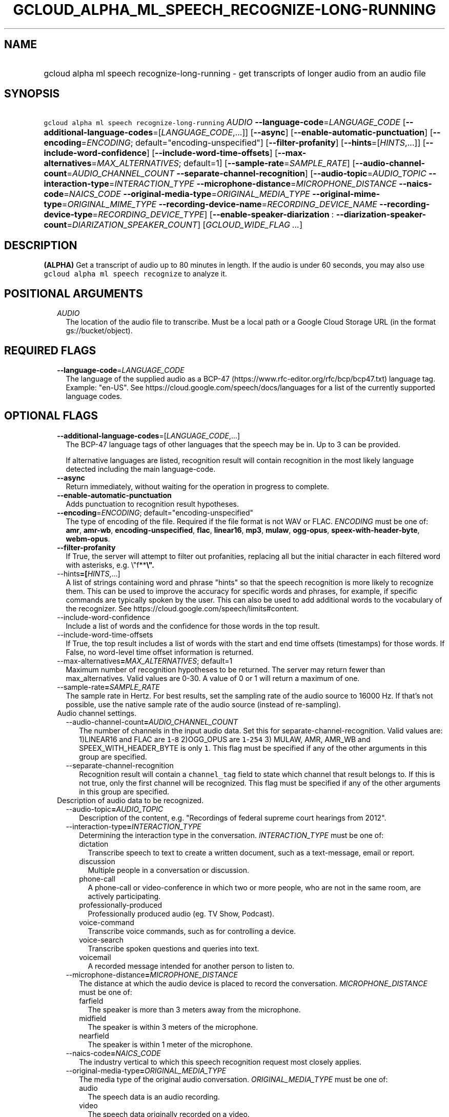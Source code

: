 
.TH "GCLOUD_ALPHA_ML_SPEECH_RECOGNIZE\-LONG\-RUNNING" 1



.SH "NAME"
.HP
gcloud alpha ml speech recognize\-long\-running \- get transcripts of longer audio from an audio file



.SH "SYNOPSIS"
.HP
\f5gcloud alpha ml speech recognize\-long\-running\fR \fIAUDIO\fR \fB\-\-language\-code\fR=\fILANGUAGE_CODE\fR [\fB\-\-additional\-language\-codes\fR=[\fILANGUAGE_CODE\fR,...]] [\fB\-\-async\fR] [\fB\-\-enable\-automatic\-punctuation\fR] [\fB\-\-encoding\fR=\fIENCODING\fR;\ default="encoding\-unspecified"] [\fB\-\-filter\-profanity\fR] [\fB\-\-hints\fR=[\fIHINTS\fR,...]] [\fB\-\-include\-word\-confidence\fR] [\fB\-\-include\-word\-time\-offsets\fR] [\fB\-\-max\-alternatives\fR=\fIMAX_ALTERNATIVES\fR;\ default=1] [\fB\-\-sample\-rate\fR=\fISAMPLE_RATE\fR] [\fB\-\-audio\-channel\-count\fR=\fIAUDIO_CHANNEL_COUNT\fR\ \fB\-\-separate\-channel\-recognition\fR] [\fB\-\-audio\-topic\fR=\fIAUDIO_TOPIC\fR\ \fB\-\-interaction\-type\fR=\fIINTERACTION_TYPE\fR\ \fB\-\-microphone\-distance\fR=\fIMICROPHONE_DISTANCE\fR\ \fB\-\-naics\-code\fR=\fINAICS_CODE\fR\ \fB\-\-original\-media\-type\fR=\fIORIGINAL_MEDIA_TYPE\fR\ \fB\-\-original\-mime\-type\fR=\fIORIGINAL_MIME_TYPE\fR\ \fB\-\-recording\-device\-name\fR=\fIRECORDING_DEVICE_NAME\fR\ \fB\-\-recording\-device\-type\fR=\fIRECORDING_DEVICE_TYPE\fR] [\fB\-\-enable\-speaker\-diarization\fR\ :\ \fB\-\-diarization\-speaker\-count\fR=\fIDIARIZATION_SPEAKER_COUNT\fR] [\fIGCLOUD_WIDE_FLAG\ ...\fR]



.SH "DESCRIPTION"

\fB(ALPHA)\fR Get a transcript of audio up to 80 minutes in length. If the audio
is under 60 seconds, you may also use \f5gcloud alpha ml speech recognize\fR to
analyze it.



.SH "POSITIONAL ARGUMENTS"

.RS 2m
.TP 2m
\fIAUDIO\fR
The location of the audio file to transcribe. Must be a local path or a Google
Cloud Storage URL (in the format gs://bucket/object).


.RE
.sp

.SH "REQUIRED FLAGS"

.RS 2m
.TP 2m
\fB\-\-language\-code\fR=\fILANGUAGE_CODE\fR
The language of the supplied audio as a BCP\-47
(https://www.rfc\-editor.org/rfc/bcp/bcp47.txt) language tag. Example: "en\-US".
See https://cloud.google.com/speech/docs/languages for a list of the currently
supported language codes.


.RE
.sp

.SH "OPTIONAL FLAGS"

.RS 2m
.TP 2m
\fB\-\-additional\-language\-codes\fR=[\fILANGUAGE_CODE\fR,...]
The BCP\-47 language tags of other languages that the speech may be in. Up to 3
can be provided.

If alternative languages are listed, recognition result will contain recognition
in the most likely language detected including the main language\-code.

.TP 2m
\fB\-\-async\fR
Return immediately, without waiting for the operation in progress to complete.

.TP 2m
\fB\-\-enable\-automatic\-punctuation\fR
Adds punctuation to recognition result hypotheses.

.TP 2m
\fB\-\-encoding\fR=\fIENCODING\fR; default="encoding\-unspecified"
The type of encoding of the file. Required if the file format is not WAV or
FLAC. \fIENCODING\fR must be one of: \fBamr\fR, \fBamr\-wb\fR,
\fBencoding\-unspecified\fR, \fBflac\fR, \fBlinear16\fR, \fBmp3\fR, \fBmulaw\fR,
\fBogg\-opus\fR, \fBspeex\-with\-header\-byte\fR, \fBwebm\-opus\fR.

.TP 2m
\fB\-\-filter\-profanity\fR
If True, the server will attempt to filter out profanities, replacing all but
the initial character in each filtered word with asterisks, e.g. \e"f**\fB\e".

.TP 2m
\fR\-\-hints\fB=[\fIHINTS\fR,...]
A list of strings containing word and phrase "hints" so that the speech
recognition is more likely to recognize them. This can be used to improve the
accuracy for specific words and phrases, for example, if specific commands are
typically spoken by the user. This can also be used to add additional words to
the vocabulary of the recognizer. See
https://cloud.google.com/speech/limits#content.

.TP 2m
\fR\-\-include\-word\-confidence\fB
Include a list of words and the confidence for those words in the top result.

.TP 2m
\fR\-\-include\-word\-time\-offsets\fB
If True, the top result includes a list of words with the start and end time
offsets (timestamps) for those words. If False, no word\-level time offset
information is returned.

.TP 2m
\fR\-\-max\-alternatives\fB=\fIMAX_ALTERNATIVES\fR; default=1
Maximum number of recognition hypotheses to be returned. The server may return
fewer than max_alternatives. Valid values are 0\-30. A value of 0 or 1 will
return a maximum of one.

.TP 2m
\fR\-\-sample\-rate\fB=\fISAMPLE_RATE\fR
The sample rate in Hertz. For best results, set the sampling rate of the audio
source to 16000 Hz. If that's not possible, use the native sample rate of the
audio source (instead of re\-sampling).

.TP 2m

Audio channel settings.

.RS 2m
.TP 2m
\fR\-\-audio\-channel\-count\fB=\fIAUDIO_CHANNEL_COUNT\fR
The number of channels in the input audio data. Set this for
separate\-channel\-recognition. Valid values are: 1)LINEAR16 and FLAC are
\f51\fR\-\f58\fR 2)OGG_OPUS are \f51\fR\-\f5254\fR 3) MULAW, AMR, AMR_WB and
SPEEX_WITH_HEADER_BYTE is only \f51\fR. This flag must be specified if any of
the other arguments in this group are specified.

.TP 2m
\fR\-\-separate\-channel\-recognition\fB
Recognition result will contain a \f5channel_tag\fR field to state which channel
that result belongs to. If this is not true, only the first channel will be
recognized. This flag must be specified if any of the other arguments in this
group are specified.

.RE
.sp
.TP 2m

Description of audio data to be recognized.

.RS 2m
.TP 2m
\fR\-\-audio\-topic\fB=\fIAUDIO_TOPIC\fR
Description of the content, e.g. "Recordings of federal supreme court hearings
from 2012".

.TP 2m
\fR\-\-interaction\-type\fB=\fIINTERACTION_TYPE\fR
Determining the interaction type in the conversation. \fIINTERACTION_TYPE\fR
must be one of:

.RS 2m
.TP 2m
\fRdictation\fB
Transcribe speech to text to create a written document, such as a text\-message,
email or report.
.TP 2m
\fRdiscussion\fB
Multiple people in a conversation or discussion.
.TP 2m
\fRphone\-call\fB
A phone\-call or video\-conference in which two or more people, who are not in
the same room, are actively participating.
.TP 2m
\fRprofessionally\-produced\fB
Professionally produced audio (eg. TV Show, Podcast).
.TP 2m
\fRvoice\-command\fB
Transcribe voice commands, such as for controlling a device.
.TP 2m
\fRvoice\-search\fB
Transcribe spoken questions and queries into text.
.TP 2m
\fRvoicemail\fB
A recorded message intended for another person to listen to.
.RE
.sp


.TP 2m
\fR\-\-microphone\-distance\fB=\fIMICROPHONE_DISTANCE\fR
The distance at which the audio device is placed to record the conversation.
\fIMICROPHONE_DISTANCE\fR must be one of:

.RS 2m
.TP 2m
\fRfarfield\fB
The speaker is more than 3 meters away from the microphone.
.TP 2m
\fRmidfield\fB
The speaker is within 3 meters of the microphone.
.TP 2m
\fRnearfield\fB
The speaker is within 1 meter of the microphone.
.RE
.sp


.TP 2m
\fR\-\-naics\-code\fB=\fINAICS_CODE\fR
The industry vertical to which this speech recognition request most closely
applies.

.TP 2m
\fR\-\-original\-media\-type\fB=\fIORIGINAL_MEDIA_TYPE\fR
The media type of the original audio conversation. \fIORIGINAL_MEDIA_TYPE\fR
must be one of:

.RS 2m
.TP 2m
\fRaudio\fB
The speech data is an audio recording.
.TP 2m
\fRvideo\fB
The speech data originally recorded on a video.
.RE
.sp


.TP 2m
\fR\-\-original\-mime\-type\fB=\fIORIGINAL_MIME_TYPE\fR
Mime type of the original audio file. Examples: \f5audio/m4a\fR,
\f5audio/mp3\fR.

.TP 2m
\fR\-\-recording\-device\-name\fB=\fIRECORDING_DEVICE_NAME\fR
The device used to make the recording. Examples: \f5Nexus 5X\fR, \f5Polycom
SoundStation IP 6000\fR

.TP 2m
\fR\-\-recording\-device\-type\fB=\fIRECORDING_DEVICE_TYPE\fR
The device type through which the original audio was recorded on.
\fIRECORDING_DEVICE_TYPE\fR must be one of:

.RS 2m
.TP 2m
\fRindoor\fB
Speech was recorded indoors.
.TP 2m
\fRoutdoor\fB
Speech was recorded outdoors.
.TP 2m
\fRpc\fB
Speech was recorded using a personal computer or tablet.
.TP 2m
\fRphone\-line\fB
Speech was recorded over a phone line.
.TP 2m
\fRsmartphone\fB
Speech was recorded on a smartphone.
.TP 2m
\fRvehicle\fB
Speech was recorded in a vehicle.
.RE
.sp


.RE
.sp
.TP 2m
\fR\-\-enable\-speaker\-diarization\fB
Enable speaker detection for each recognized word in the top alternative of the
recognition result using an integer speaker_tag provided in the WordInfo.

.TP 2m
\fR\-\-diarization\-speaker\-count\fB=\fIDIARIZATION_SPEAKER_COUNT\fR
Estimated number of speakers in the conversation being recognized.


\fR
.RE
.sp

.SH "GCLOUD WIDE FLAGS"

These flags are available to all commands: \-\-account, \-\-billing\-project,
\-\-configuration, \-\-flags\-file, \-\-flatten, \-\-format, \-\-help,
\-\-impersonate\-service\-account, \-\-log\-http, \-\-project, \-\-quiet,
\-\-trace\-token, \-\-user\-output\-enabled, \-\-verbosity.

Run \fB$ gcloud help\fR for details.



.SH "API REFERENCE"

This command uses the \fBspeech/v1p1beta1\fR API. The full documentation for
this API can be found at:
https://cloud.google.com/speech\-to\-text/docs/quickstart\-protocol



.SH "EXAMPLES"

To block the command from completing until analysis is finished, run:

.RS 2m
$ gcloud alpha ml speech recognize\-long\-running AUDIO_FILE \e
    \-\-language\-code=LANGUAGE_CODE \-\-sample\-rate=SAMPLE_RATE
.RE

You can also receive an operation as the result of the command by running:

.RS 2m
$ gcloud alpha ml speech recognize\-long\-running AUDIO_FILE \e
    \-\-language\-code=LANGUAGE_CODE \-\-sample\-rate=SAMPLE_RATE \-\-async
.RE

This will return information about an operation. To get information about the
operation, run:

.RS 2m
$ gcloud alpha ml speech operations describe OPERATION_ID
.RE

To poll the operation until it's complete, run:

.RS 2m
$ gcloud alpha ml speech operations wait OPERATION_ID
.RE



.SH "NOTES"

This command is currently in ALPHA and may change without notice. If this
command fails with API permission errors despite specifying the right project,
you may be trying to access an API with an invitation\-only early access
allowlist. These variants are also available:

.RS 2m
$ gcloud ml speech recognize\-long\-running
$ gcloud beta ml speech recognize\-long\-running
.RE

